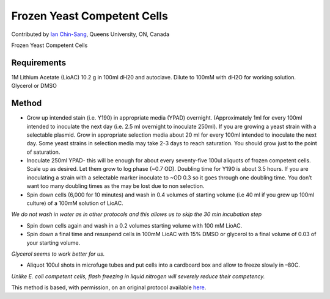 Frozen Yeast Competent Cells
========================================================================================================

.. sectionauthor:: ianchinsang <chinsang@queensu.ca>

Contributed by `Ian Chin-Sang <http://post.queensu.ca/~chinsang/>`__, Queens University, ON, Canada

Frozen Yeast Competent Cells






Requirements
------------
1M Lithium Acetate (LioAC) 10.2 g in 100ml dH20 and  autoclave. Dilute to 100mM with dH2O for working solution.
Glycerol or DMSO 


Method
------

- Grow up intended stain (i.e. Y190) in appropriate media (YPAD) overnight.  (Approximately 1ml for every 100ml intended to inoculate the next day (i.e. 2.5 ml overnight to inoculate 250ml). If you are growing a yeast strain with a selectable plasmid. Grow in appropriate selection media about 20 ml for every 100ml intended to inoculate the next day. Some yeast strains in selection media may take 2-3 days to reach saturation. You should grow just to the point of saturation.


- Inoculate 250ml YPAD- this will be enough for about every seventy-five 100ul aliquots of frozen competent cells. Scale up as desired.  Let them grow to log phase (~0.7 OD). Doubling time for Y190 is about 3.5 hours. If you are inoculating a strain with a selectable marker inoculate to ~OD 0.3 so it goes through one doubling time. You don’t want too many doubling times as the may be lost due to non selection.




- Spin down cells (6,000 for 10 minutes) and wash in 0.4 volumes of starting volume (i.e 40 ml if you grew up 100ml culture) of a 100mM solution of LioAC.

*We do not wash in water as in other protocols and this allows us to skip the 30 min incubation step*



- Spin down cells again and wash in a 0.2 volumes starting volume with 100 mM LioAC.


- Spin down a final time and resuspend cells in 100mM LioAC with 15% DMSO or glycerol to a final volume of 0.03 of your starting volume.

*Glycerol seems to work better for us.*



- Aliquot 100ul shots in microfuge tubes and put cells into a cardboard box and allow to freeze slowly in –80C.

*Unlike E. coli competent cells, flash freezing in liquid nitrogen will severely reduce their competency.*








This method is based, with permission, on an original protocol available `here <http://130.15.90.245/frozen_yeast_competent_cells.htm>`_.
